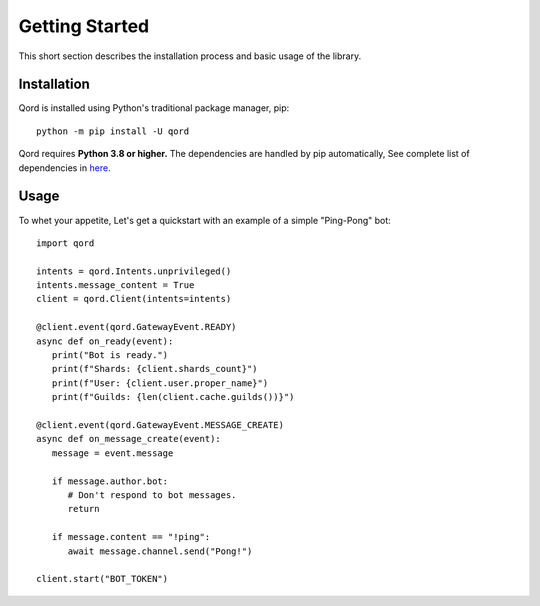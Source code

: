 .. _getting-started:

Getting Started
===============

This short section describes the installation process and basic usage of the library.

Installation
------------

Qord is installed using Python's traditional package manager, pip::

   python -m pip install -U qord

Qord requires **Python 3.8 or higher.** The dependencies are handled by pip automatically,
See complete list of dependencies in `here <https://github.com/nerdguyahmad/qord/blob/main/requirements.txt>`_.

Usage
-----

To whet your appetite, Let's get a quickstart with an example of a simple "Ping-Pong" bot::

   import qord

   intents = qord.Intents.unprivileged()
   intents.message_content = True
   client = qord.Client(intents=intents)

   @client.event(qord.GatewayEvent.READY)
   async def on_ready(event):
      print("Bot is ready.")
      print(f"Shards: {client.shards_count}")
      print(f"User: {client.user.proper_name}")
      print(f"Guilds: {len(client.cache.guilds())}")

   @client.event(qord.GatewayEvent.MESSAGE_CREATE)
   async def on_message_create(event):
      message = event.message

      if message.author.bot:
         # Don't respond to bot messages.
         return

      if message.content == "!ping":
         await message.channel.send("Pong!")

   client.start("BOT_TOKEN")
